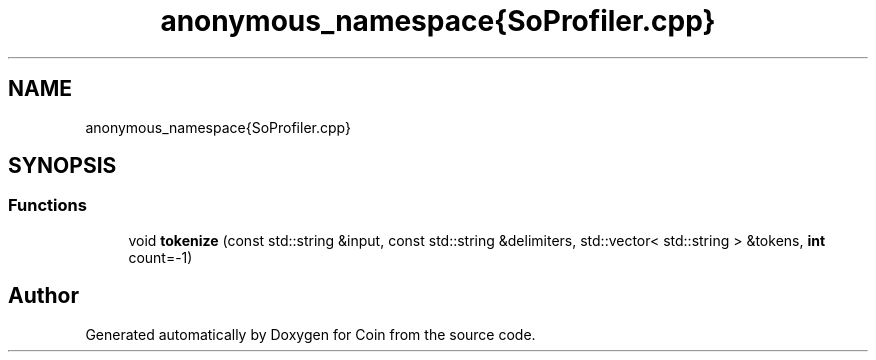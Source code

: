 .TH "anonymous_namespace{SoProfiler.cpp}" 3 "Sun May 28 2017" "Version 4.0.0a" "Coin" \" -*- nroff -*-
.ad l
.nh
.SH NAME
anonymous_namespace{SoProfiler.cpp}
.SH SYNOPSIS
.br
.PP
.SS "Functions"

.in +1c
.ti -1c
.RI "void \fBtokenize\fP (const std::string &input, const std::string &delimiters, std::vector< std::string > &tokens, \fBint\fP count=\-1)"
.br
.in -1c
.SH "Author"
.PP 
Generated automatically by Doxygen for Coin from the source code\&.
